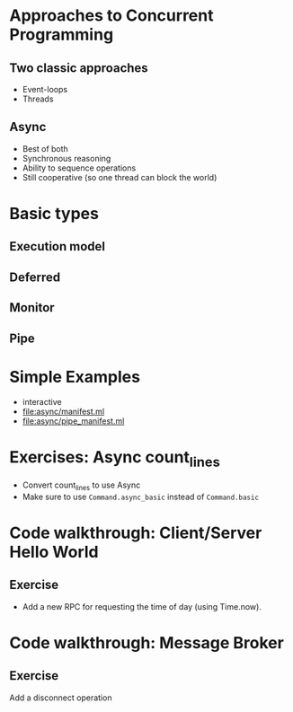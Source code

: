 * Approaches to Concurrent Programming
** Two classic approaches
 - Event-loops
 - Threads
** Async
 - Best of both
 - Synchronous reasoning
 - Ability to sequence operations
 - Still cooperative (so one thread can block the world)
* Basic types
** Execution model
** Deferred
** Monitor
** Pipe
* Simple Examples
 - interactive
 - [[file:async/manifest.ml][file:async/manifest.ml]]
 - file:async/pipe_manifest.ml
* Exercises: Async count_lines
 - Convert count_lines to use Async
 - Make sure to use =Command.async_basic= instead of =Command.basic=
* Code walkthrough: Client/Server Hello World
** Exercise
 - Add a new RPC for requesting the time of day (using Time.now).
* Code walkthrough: Message Broker
** Exercise
 Add a disconnect operation

